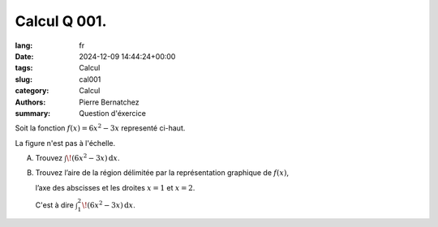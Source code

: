 Calcul Q 001.
=============

:lang: fr
:date: 2024-12-09 14:44:24+00:00
:tags: Calcul
:slug: cal001
:category: Calcul
:authors: Pierre Bernatchez
:summary: Question d'éxercice

.. |figure_x1| image:: images/figure_x1.png
   :height: 512px
   :width:  512px
   :alt: figure_x1
	   
	  
|figure_x1| 

Soit la fonction :math:`f(x) = 6x^2-3x` representé ci-haut.

La figure n'est pas à l'échelle.



A) Trouvez :math:`\int \! (6x^2-3x) \, \mathrm{d}x`.

B)

   Trouvez l’aire de la région délimitée par la représentation graphique de :math:`f(x)`,
   
   l’axe des abscisses et les droites :math:`x = 1` et :math:`x = 2`.
   
   C'est à dire :math:`\int_1^2 \! (6x^2-3x) \, \mathrm{d}x`.


